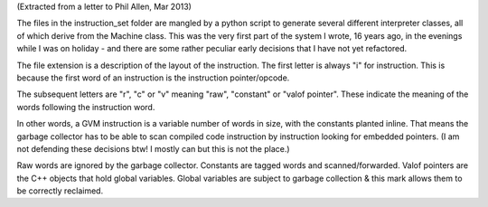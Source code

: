 (Extracted from a letter to Phil Allen, Mar 2013)

The files in the instruction_set folder are mangled by a python script to generate several different interpreter classes, all of which derive from the Machine class. This was the very first part of the system I wrote, 16 years ago, in the evenings while I was on holiday - and there are some rather peculiar early decisions that I have not yet refactored.

The file extension is a description of the layout of the instruction. The first letter is always "i" for instruction. This is because the first word of an instruction is the instruction pointer/opcode. 

The subsequent letters are "r", "c" or "v" meaning "raw", "constant" or "valof pointer". These indicate the meaning of the words following the instruction word.

In other words, a GVM instruction is a variable number of words in size, with the constants planted inline. That means the garbage collector has to be able to scan compiled code instruction by instruction looking for embedded pointers. (I am not defending these decisions btw! I mostly can but this is not the place.)

Raw words are ignored by the garbage collector. Constants are tagged words and scanned/forwarded. Valof pointers are the C++ objects that hold global variables. Global variables are subject to garbage collection & this mark allows them to be correctly reclaimed.
